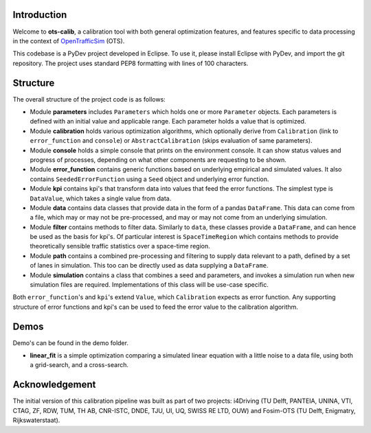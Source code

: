 Introduction
===============
Welcome to **ots-calib**, a calibration tool with both general optimization features, and features
specific to data processing in the context of `OpenTrafficSim <https://opentrafficsim.org/>`_
(OTS).

This codebase is a PyDev project developed in Eclipse. To use it, please install Eclipse with
PyDev, and import the git repository. The project uses standard PEP8 formatting with lines of 100
characters.

Structure
===============
The overall structure of the project code is as follows:

- Module **parameters** includes ``Parameters`` which holds one or more ``Parameter`` objects. Each
  parameters is defined with an initial value and applicable range. Each parameter holds a value 
  that is optimized.

- Module **calibration** holds various optimization algorithms, which optionally derive from
  ``Calibration`` (link to ``error_function`` and ``console``) or ``AbstractCalibration``
  (skips evaluation of same parameters).

- Module **console** holds a simple console that prints on the environment console. It can show
  status values and progress of processes, depending on what other components are requesting to be
  shown.

- Module **error_function** contains generic functions based on underlying empirical and simulated
  values. It also contains ``SeededErrorFunction`` using a ``Seed`` object and underlying error
  function.

- Module **kpi** contains kpi's that transform data into values that feed the error functions.
  The simplest type is ``DataValue``, which takes a single value from data.

- Module **data** contains data classes that provide data in the form of a pandas ``DataFrame``.
  This data can come from a file, which may or may not be pre-processed, and may or may not come 
  from an underlying simulation.

- Module **filter** contains methods to filter data. Similarly to ``data``, these classes provide a
  ``DataFrame``, and can hence be used as the basis for kpi's. Of particular interest is
  ``SpaceTimeRegion`` which contains methods to provide theoretically sensible traffic statistics
  over a space-time region.

- Module **path** contains a combined pre-processing and filtering to supply data relevant to a
  path, defined by a set of lanes in simulation. This too can be directly used as data supplying a
  ``DataFrame``.

- Module **simulation** contains a class that combines a seed and parameters, and invokes a
  simulation run when new simulation files are required. Implementations of this class will be
  use-case specific.

Both ``error_function``'s and ``kpi``'s extend ``Value``, which ``Calibration`` expects as error
function. Any supporting structure of error functions and kpi's can be used to feed the error value
to the calibration algorithm.

Demos
===============
Demo's can be found in the demo folder.

- **linear_fit** is a simple optimization comparing a simulated linear equation with a little noise
  to a data file, using both a grid-search, and a cross-search.

Acknowledgement
===============
The initial version of this calibration pipeline was built as part of two projects: i4Driving (TU 
Delft, PANTEIA, UNINA, VTI, CTAG, ZF, RDW, TUM, TH AB, CNR-ISTC, DNDE, TJU, UI, UQ, SWISS RE LTD, 
OUW) and Fosim-OTS (TU Delft, Enigmatry, Rijkswaterstaat).

..
    Edited on https://rsted.info.ucl.ac.be/